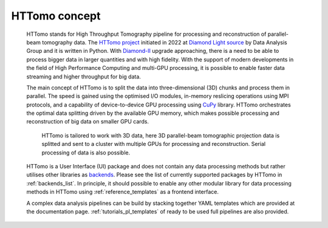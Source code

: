 HTTomo concept
*******************

    HTTomo stands for High Throughput Tomography pipeline for processing and reconstruction of parallel-beam tomography data. 
    The `HTTomo project <https://github.com/DiamondLightSource/httomo>`_ initiated in 2022 at `Diamond Light source  <https://www.diamond.ac.uk/>`_ by Data Analysis Group and it is written in Python.
    With `Diamond-II  <https://www.diamond.ac.uk/Home/About/Vision/Diamond-II.html>`_ upgrade approaching, there is a
    need to be able to process bigger data in larger quantities and with high fidelity. With the support of modern developments in
    the field of High Performance Computing and multi-GPU processing, it is possible to enable faster data streaming and higher throughput for big data.

    The main concept of HTTomo is to split the data into three-dimensional (3D) chunks and process them in parallel. The speed is gained using
    the optimised I/O modules, in-memory reslicing operations using MPI protocols, and a capability of device-to-device GPU processing using `CuPy <https://cupy.dev/>`_ library.  
    HTTomo orchestrates the optimal data splitting driven by the available GPU memory, which makes possible processing and reconstruction of big data on smaller GPU cards. 
    
    .. figure::  ../_static/3d_setup.png
        :scale: 40 %
        :alt: Simple tomographic pipeline

        HTTomo is tailored to work with 3D data, here 3D parallel-beam tomographic projection data is splitted and sent to a cluster with multiple GPUs for processing and reconstruction. Serial processing of data is also possible.

    HTTomo is a User Interface (UI) package and does not contain any data processing methods but rather utilises other libraries as `backends <https://en.wikipedia.org/wiki/Frontend_and_backend>`_.
    Please see the list of currently supported packages by HTTomo in :ref:`backends_list`. In principle, it should possible to enable any other modular 
    library for data processing methods in HTTomo using :ref:`reference_templates` as a frontend interface.
    
    A complex data analysis pipelines can be build by stacking together YAML templates which are provided at the documentation page. :ref:`tutorials_pl_templates` of ready to be used full pipelines are also provided.
